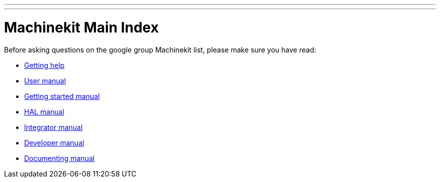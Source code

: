 ---
---

:skip-front-matter:
= Machinekit Main Index

Before asking questions on the google group Machinekit list,
please make sure you have read:

- link:../docs/getting-help[Getting help]

- link:../docs/index-user[User manual]
- link:../docs/index-getting-started[Getting started manual]
- link:../docs/index-HAL[HAL manual]
- link:../docs/index-integrator[Integrator manual]
- link:../docs/index-developer[Developer manual]
- link:../docs/documenting/documenting[Documenting manual]
